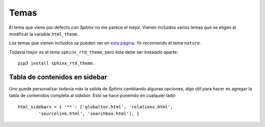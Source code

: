 Temas
=====

.. todo::

  Revisar

El tema que viene por defecto con *Sphinx* no me parece el mejor. Vienen
incluidos varios temas que se eligen al modificar la variable ``html_theme``.

Los temas que vienen incluidos se pueden ver en `esta página`__. Yo recomiendo
el tema ``nature``.

__ http://www.sphinx-doc.org/en/stable/theming.html

Todavía mejor es el tema ``sphinx_rtd_theme``, pero éste debe ser instalado
aparte::

  pip3 install sphinx_rtd_theme.

Tabla de contenidos en sidebar
------------------------------

Uno puede personalizar todavía más la salida de *Sphinx* cambiando algunas
opciones, algo útil para hacer es agregar la tabla de contenidos completa al
*sidebar*. Esto se hace poneindo en cualquier lado::

  html_sidebars = { '**': ['globaltoc.html', 'relations.html',
          'sourcelink.html', 'searchbox.html'], }
